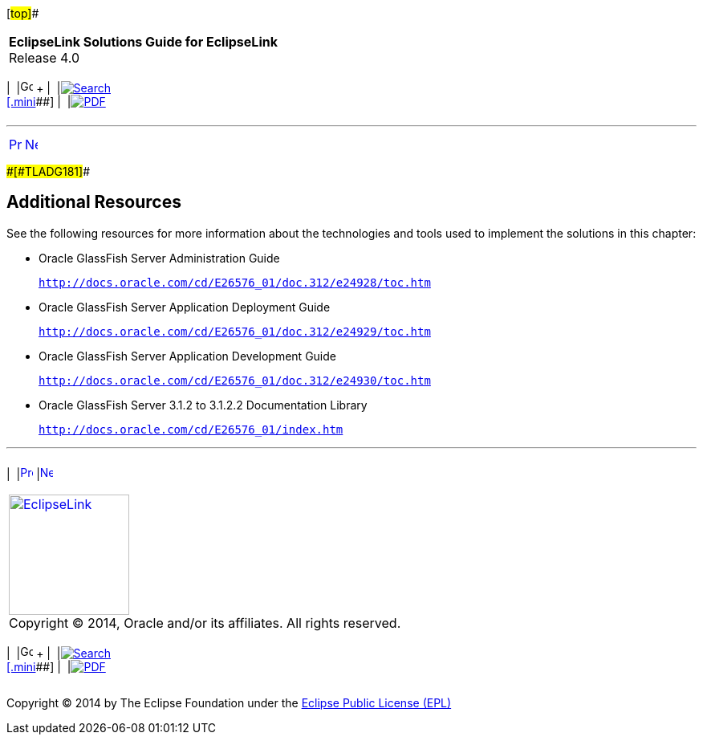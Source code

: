 [[cse]][#top]##

[width="100%",cols="<50%,>50%",]
|===
|*EclipseLink Solutions Guide for EclipseLink* +
Release 4.0 a|
[width="99%",cols="20%,^16%,16%,^16%,16%,^16%",]
|===
|  |image:../../dcommon/images/contents.png[Go To Table Of
Contents,width=16,height=16] + | 
|link:../../[image:../../dcommon/images/search.png[Search] +
[.mini]##] | 
|link:../eclipselink_otlcg.pdf[image:../../dcommon/images/pdf_icon.png[PDF]]
|===

|===

'''''

[cols="^,^,",]
|===
|link:tlandgs002.htm[image:../../dcommon/images/larrow.png[Previous,width=16,height=16]]
|link:jboss.htm[image:../../dcommon/images/rarrow.png[Next,width=16,height=16]]
| 
|===

[#CIHFEBGC]####[#TLADG181]####

== Additional Resources

See the following resources for more information about the technologies
and tools used to implement the solutions in this chapter:

* Oracle GlassFish Server Administration Guide
+
`http://docs.oracle.com/cd/E26576_01/doc.312/e24928/toc.htm`
* Oracle GlassFish Server Application Deployment Guide
+
`http://docs.oracle.com/cd/E26576_01/doc.312/e24929/toc.htm`
* Oracle GlassFish Server Application Development Guide
+
`http://docs.oracle.com/cd/E26576_01/doc.312/e24930/toc.htm`
* Oracle GlassFish Server 3.1.2 to 3.1.2.2 Documentation Library
+
`http://docs.oracle.com/cd/E26576_01/index.htm`

'''''

[width="66%",cols="50%,^,>50%",]
|===
a|
[width="96%",cols=",^50%,^50%",]
|===
| 
|link:tlandgs002.htm[image:../../dcommon/images/larrow.png[Previous,width=16,height=16]]
|link:jboss.htm[image:../../dcommon/images/rarrow.png[Next,width=16,height=16]]
|===

|http://www.eclipse.org/eclipselink/[image:../../dcommon/images/ellogo.png[EclipseLink,width=150]] +
Copyright © 2014, Oracle and/or its affiliates. All rights reserved.
link:../../dcommon/html/cpyr.htm[ +
] a|
[width="99%",cols="20%,^16%,16%,^16%,16%,^16%",]
|===
|  |image:../../dcommon/images/contents.png[Go To Table Of
Contents,width=16,height=16] + | 
|link:../../[image:../../dcommon/images/search.png[Search] +
[.mini]##] | 
|link:../eclipselink_otlcg.pdf[image:../../dcommon/images/pdf_icon.png[PDF]]
|===

|===

[[copyright]]
Copyright © 2014 by The Eclipse Foundation under the
http://www.eclipse.org/org/documents/epl-v10.php[Eclipse Public License
(EPL)] +

